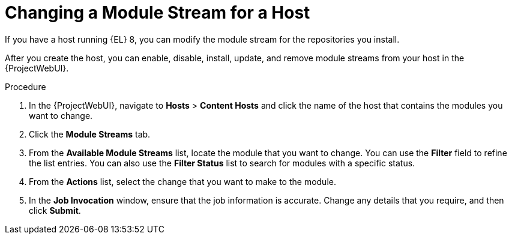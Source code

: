[id="Changing_a_Module_Stream_for_a_Host_{context}"]
= Changing a Module Stream for a Host

If you have a host running {EL} 8, you can modify the module stream for the repositories you install.

After you create the host, you can enable, disable, install, update, and remove module streams from your host in the {ProjectWebUI}.

.Procedure
. In the {ProjectWebUI}, navigate to *Hosts* > *Content Hosts* and click the name of the host that contains the modules you want to change.
. Click the *Module Streams* tab.
. From the *Available Module Streams* list, locate the module that you want to change.
You can use the *Filter* field to refine the list entries.
You can also use the *Filter Status* list to search for modules with a specific status.
. From the *Actions* list, select the change that you want to make to the module.
. In the *Job Invocation* window, ensure that the job information is accurate.
Change any details that you require, and then click *Submit*.
